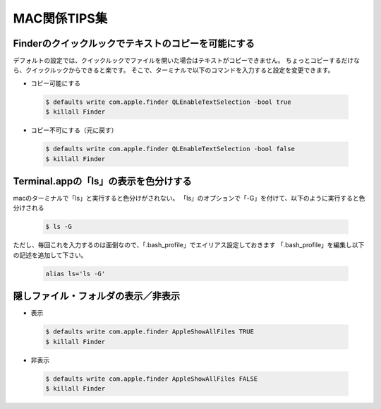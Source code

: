 =================
MAC関係TIPS集
=================

Finderのクイックルックでテキストのコピーを可能にする
====================================================
デフォルトの設定では、クイックルックでファイルを開いた場合はテキストがコピーできません。
ちょっとコピーするだけなら、クイックルックからできると楽です。
そこで、ターミナルで以下のコマンドを入力すると設定を変更できます。

- コピー可能にする

 .. code-block:: bash

	$ defaults write com.apple.finder QLEnableTextSelection -bool true
	$ killall Finder


- コピー不可にする（元に戻す）

 .. code-block:: bash

	$ defaults write com.apple.finder QLEnableTextSelection -bool false
	$ killall Finder


Terminal.appの「ls」の表示を色分けする
==========================================
macのターミナルで「ls」と実行すると色分けがされない。
「ls」のオプションで「-G」を付けて、以下のように実行すると色分けされる

 .. code-block:: bash

	$ ls -G

ただし、毎回これを入力するのは面倒なので、「.bash_profile」でエイリアス設定しておきます
「.bash_profile」を編集し以下の記述を追加して下さい。

 .. code-block:: text

	alias ls='ls -G'

隠しファイル・フォルダの表示／非表示
=========================================

- 表示

 .. code-block:: bash

	$ defaults write com.apple.finder AppleShowAllFiles TRUE
	$ killall Finder

- 非表示

 .. code-block:: bash

	$ defaults write com.apple.finder AppleShowAllFiles FALSE
	$ killall Finder


